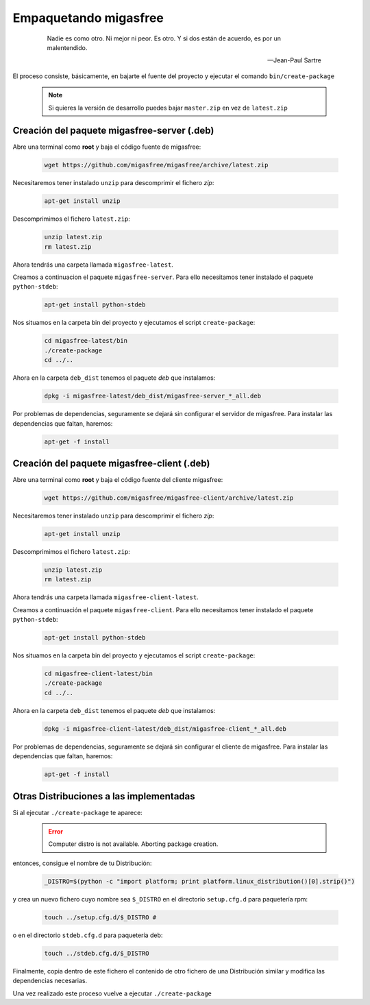 .. _`Empaquetando migasfree`:

======================
Empaquetando migasfree
======================

 .. epigraph::

   Nadie es como otro. Ni mejor ni peor. Es otro. Y si dos están de acuerdo, es
   por un malentendido.

   -- Jean-Paul Sartre

El proceso consiste, básicamente, en bajarte el fuente del proyecto y
ejecutar el comando ``bin/create-package``

   .. note::
      Si quieres la versión de desarrollo puedes bajar ``master.zip`` en
      vez de ``latest.zip``

Creación del paquete migasfree-server (.deb)
=====================================================

Abre una terminal como **root** y baja el código fuente de migasfree:

  .. code-block:: none

    wget https://github.com/migasfree/migasfree/archive/latest.zip

Necesitaremos tener instalado ``unzip`` para descomprimir el fichero *zip*:

  .. code-block:: none

    apt-get install unzip

Descomprimimos el fichero ``latest.zip``:

  .. code-block:: none

    unzip latest.zip
    rm latest.zip

Ahora tendrás una carpeta llamada ``migasfree-latest``.

Creamos a continuacion el paquete ``migasfree-server``. Para ello
necesitamos tener instalado el paquete ``python-stdeb``:

  .. code-block:: none

    apt-get install python-stdeb

Nos situamos en la carpeta bin del proyecto y ejecutamos el script
``create-package``:

  .. code-block:: none

    cd migasfree-latest/bin
    ./create-package
    cd ../..

Ahora en la carpeta ``deb_dist`` tenemos el paquete *deb* que instalamos:

  .. code-block:: none

    dpkg -i migasfree-latest/deb_dist/migasfree-server_*_all.deb

Por problemas de dependencias, seguramente se dejará sin configurar el
servidor de migasfree. Para instalar las dependencias que faltan,
haremos:

  .. code-block:: none

    apt-get -f install


Creación del paquete migasfree-client (.deb)
=====================================================

Abre una terminal como **root** y baja el código fuente del cliente
migasfree:

  .. code-block:: none

    wget https://github.com/migasfree/migasfree-client/archive/latest.zip

Necesitaremos tener instalado ``unzip`` para descomprimir el fichero *zip*:

  .. code-block:: none

    apt-get install unzip

Descomprimimos el fichero ``latest.zip``:

  .. code-block:: none

    unzip latest.zip
    rm latest.zip

Ahora tendrás una carpeta llamada ``migasfree-client-latest``.

Creamos a continuación el paquete ``migasfree-client``. Para ello
necesitamos tener instalado el paquete ``python-stdeb``:

  .. code-block:: none

    apt-get install python-stdeb

Nos situamos en la carpeta bin del proyecto y ejecutamos el script
``create-package``:

  .. code-block:: none

    cd migasfree-client-latest/bin
    ./create-package
    cd ../..

Ahora en la carpeta ``deb_dist`` tenemos el paquete *deb* que instalamos:

  .. code-block:: none

    dpkg -i migasfree-client-latest/deb_dist/migasfree-client_*_all.deb

Por problemas de dependencias, seguramente se dejará sin configurar el
cliente de migasfree. Para instalar las dependencias que faltan,
haremos:

  .. code-block:: none

    apt-get -f install


Otras Distribuciones a las implementadas
========================================

Si al ejecutar ``./create-package`` te aparece:

  .. error::

     Computer distro is not available. Aborting package creation.

entonces, consigue el nombre de tu Distribución:

  .. code-block:: none

    _DISTRO=$(python -c "import platform; print platform.linux_distribution()[0].strip()")

y crea un nuevo fichero cuyo nombre sea ``$_DISTRO`` en el
directorio ``setup.cfg.d`` para paquetería rpm:

  .. code-block:: none

    touch ../setup.cfg.d/$_DISTRO #

o en el directorio ``stdeb.cfg.d`` para paquetería deb:

  .. code-block:: none

    touch ../stdeb.cfg.d/$_DISTRO

Finalmente, copia dentro de este fichero el contenido de otro fichero de
una Distribución similar y modifica las dependencias necesarias.

Una vez realizado este proceso vuelve a ejecutar ``./create-package``
